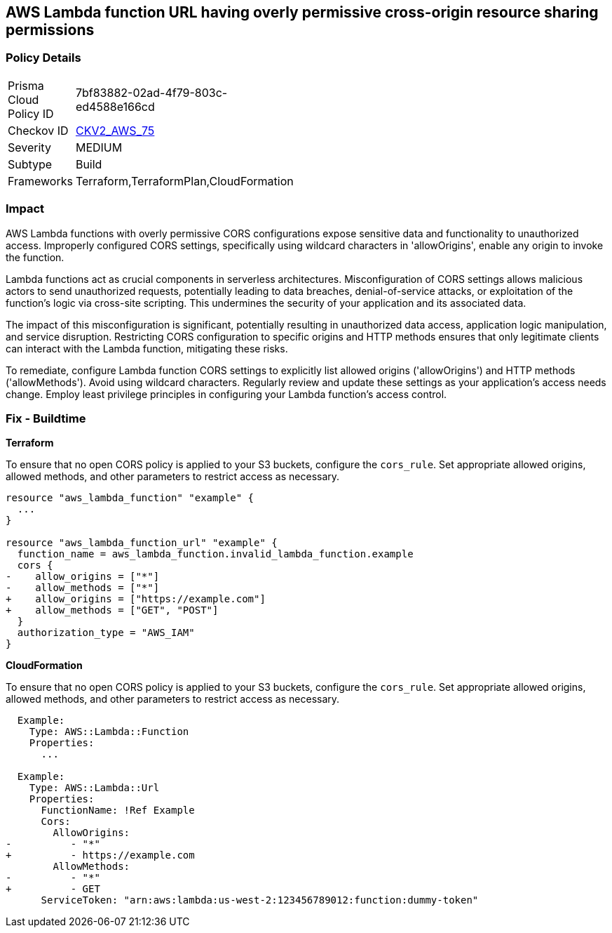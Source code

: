 
== AWS Lambda function URL having overly permissive cross-origin resource sharing permissions

=== Policy Details

[width=45%]
[cols="1,1"]
|===
|Prisma Cloud Policy ID
| 7bf83882-02ad-4f79-803c-ed4588e166cd

|Checkov ID
| https://github.com/bridgecrewio/checkov/blob/main/checkov/terraform/checks/graph_checks/aws/LambdaOpenCorsPolicy.yaml[CKV2_AWS_75]

|Severity
|MEDIUM

|Subtype
|Build

|Frameworks
|Terraform,TerraformPlan,CloudFormation

|===

=== Impact
AWS Lambda functions with overly permissive CORS configurations expose sensitive data and functionality to unauthorized access. Improperly configured CORS settings, specifically using wildcard characters in 'allowOrigins', enable any origin to invoke the function.

Lambda functions act as crucial components in serverless architectures. Misconfiguration of CORS settings allows malicious actors to send unauthorized requests, potentially leading to data breaches, denial-of-service attacks, or exploitation of the function's logic via cross-site scripting. This undermines the security of your application and its associated data.

The impact of this misconfiguration is significant, potentially resulting in unauthorized data access, application logic manipulation, and service disruption. Restricting CORS configuration to specific origins and HTTP methods ensures that only legitimate clients can interact with the Lambda function, mitigating these risks.

To remediate, configure Lambda function CORS settings to explicitly list allowed origins ('allowOrigins') and HTTP methods ('allowMethods'). Avoid using wildcard characters. Regularly review and update these settings as your application's access needs change. Employ least privilege principles in configuring your Lambda function's access control.

=== Fix - Buildtime

*Terraform*

To ensure that no open CORS policy is applied to your S3 buckets, configure the `cors_rule`. Set appropriate allowed origins, allowed methods, and other parameters to restrict access as necessary.

[source,go]
----
resource "aws_lambda_function" "example" {
  ...
}

resource "aws_lambda_function_url" "example" {
  function_name = aws_lambda_function.invalid_lambda_function.example
  cors {
-    allow_origins = ["*"]
-    allow_methods = ["*"]
+    allow_origins = ["https://example.com"]
+    allow_methods = ["GET", "POST"]
  }
  authorization_type = "AWS_IAM"
}
----

*CloudFormation*

To ensure that no open CORS policy is applied to your S3 buckets, configure the `cors_rule`. Set appropriate allowed origins, allowed methods, and other parameters to restrict access as necessary.

[source,yaml]
----
  Example:
    Type: AWS::Lambda::Function
    Properties:
      ...

  Example:
    Type: AWS::Lambda::Url
    Properties:
      FunctionName: !Ref Example
      Cors:
        AllowOrigins:
-          - "*"
+          - https://example.com
        AllowMethods:
-          - "*"
+          - GET
      ServiceToken: "arn:aws:lambda:us-west-2:123456789012:function:dummy-token"
----

